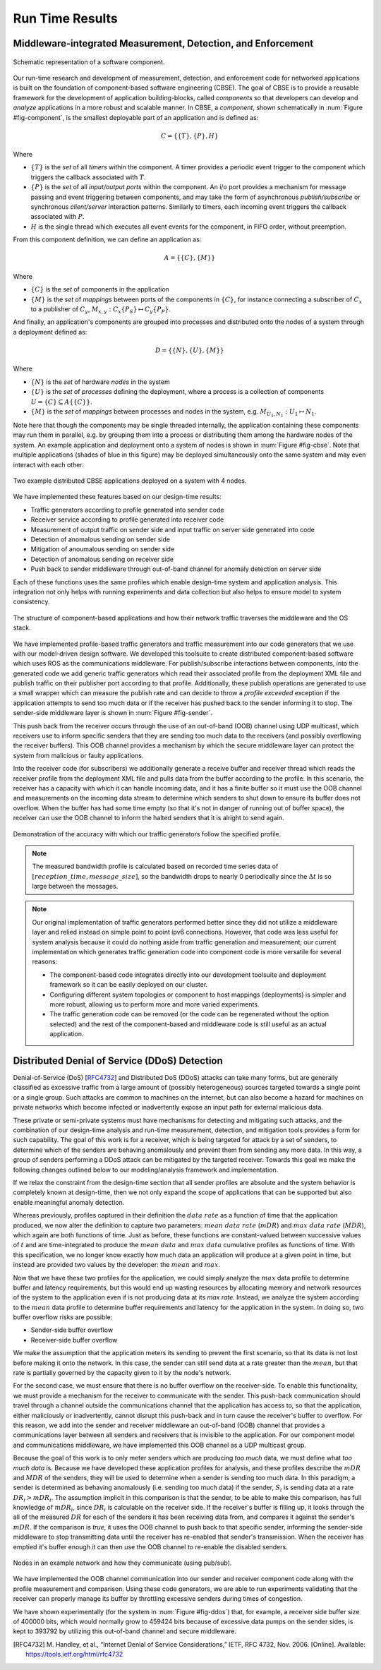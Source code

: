 .. _run_time:

Run Time Results
================

Middleware-integrated Measurement, Detection, and Enforcement
-------------------------------------------------------------

.. _fig-component:

.. figure:: images/results/ros_component.png
   :align: center
   :width: 400px

   Schematic representation of a software component.

Our run-time research and development of measurement, detection, and
enforcement code for networked applications is built on the foundation
of component-based software engineering (CBSE).  The goal of CBSE is
to provide a reusable framework for the development of application
building-blocks, called *components* so that developers can develop
and *analyze* applications in a more robust and scalable manner.  In
CBSE, a *component*, shown schematically in :num:`Figure
#fig-component`, is the smallest deployable part of an application and
is defined as:

.. math:: C = \{\{T\},\{P\},H\}

Where

* :math:`\{T\}` is the *set* of all *timers* within the component.  A
  timer provides a periodic event trigger to the component which
  triggers the callback associated with :math:`T`.
* :math:`\{P\}` is the *set* of all *input/output ports* within the
  component.  An i/o port provides a mechanism for message passing and
  event triggering between components, and may take the form of
  asynchronous *publish/subscribe* or synchronous *client/server*
  interaction patterns.  Similarly to timers, each incoming event
  triggers the callback associated with :math:`P`.
* :math:`H` is the single thread which executes all event events for
  the component, in FIFO order, without preemption.  

From this component definition, we can define an application as:

.. math:: A = \{\{C\},\{M\}\}

Where

* :math:`\{C\}` is the *set* of components in the application
* :math:`\{M\}` is the *set* of *mappings* between ports of the
  components in :math:`\{C\}`, for instance connecting a subscriber of
  :math:`C_x` to a publisher of :math:`C_y`, :math:`M_{x,y} :
  C_x\{P_S\}\mapsto C_y\{P_P\}`.

And finally, an application's components are grouped into processes
and distributed onto the nodes of a system through a deployment
defined as:

.. math:: D = \{\{N\},\{U\},\{M\}\}

Where

* :math:`\{N\}` is the *set* of hardware *nodes* in the system
* :math:`\{U\}` is the *set* of *processes* defining the deployment,
  where a process is a collection of components
  :math:`U=\{C\}\subseteq A\{\{C\}\}`.
* :math:`\{M\}` is the *set* of *mappings* between processes and nodes
  in the system, e.g. :math:`M_{U_1,N_1} : U_1\mapsto N_1`.

Note here that though the components may be single threaded
internally, the application containing these components may run them
in parallel, e.g. by grouping them into a process or distributing them
among the hardware nodes of the system.  An example application and
deployment onto a system of nodes is shown in :num:`Figure #fig-cbse`.
Note that multiple applications (shades of blue in this figure) may be
deployed simultaneously onto the same system and may even interact
with each other.

.. _fig-cbse:

.. figure:: images/results/cbse.png
   :align: center
   :width: 400px

   Two example distributed CBSE applications deployed on a system with
   4 nodes.

We have implemented these features based on our design-time results:

* Traffic generators according to profile generated into sender code
* Receiver service according to profile generated into receiver code
* Measurement of output traffic on sender side and input traffic on
  server side generated into code
* Detection of anomalous sending on sender side
* Mitigation of anoumalous sending on sender side
* Detection of anomalous sending on receiver side
* Push back to sender middleware through out-of-band channel for
  anomaly detection on server side

Each of these functions uses the same profiles which enable
design-time system and application analysis.  This integration not
only helps with running experiments and data collection but also helps
to ensure model to system consistency.
  
.. _fig-sender:

.. figure:: images/results/app_layers.png
   :align: center
   :width: 400px

   The structure of component-based applications and how their network
   traffic traverses the middleware and the OS stack.

We have implemented profile-based traffic generators and traffic
measurement into our code generators that we use with our model-driven
design software.  We developed this toolsuite to create distributed
component-based software which uses ROS as the communications
middleware.  For publish/subscribe interactions between components,
into the generated code we add generic traffic generators which read
their associated profile from the deployment XML file and publish
traffic on their publisher port according to that profile.
Additionally, these publish operations are generated to use a small
wrapper which can measure the publish rate and can decide to throw a
*profile exceeded* exception if the application attempts to send too
much data or if the receiver has pushed back to the sender informing
it to stop.  The sender-side middleware layer is shown in :num:`Figure
#fig-sender`.

This push back from the receiver occurs through the use of an
out-of-band (OOB) channel using UDP multicast, which receivers use to
inform specific senders that they are sending too much data to the
receivers (and possibly overflowing the receiver buffers).  This OOB
channel provides a mechanism by which the secure middleware layer can
protect the system from malicious or faulty applications.

Into the receiver code (for subscribers) we additionally generate a
receive buffer and receiver thread which reads the receiver profile
from the deployment XML file and pulls data from the buffer according
to the profile.  In this scenario, the receiver has a capacity with
which it can handle incoming data, and it has a finite buffer so it
must use the OOB channel and measurements on the incoming data stream
to determine which senders to shut down to ensure its buffer does not
overflow.  When the buffer has had some time empty (so that it's not
in danger of running out of buffer space), the receiver can use the
OOB channel to inform the halted senders that it is alright to send
again.  

.. figure:: images/results/traffic_generation.png
   :align: center
   :width: 400px

   Demonstration of the accuracy with which our traffic generators
   follow the specified profile.  

.. note:: The measured bandwidth profile is calculated based on
	  recorded time series data of :math:`[reception\_time,
	  message\_size]`, so the bandwidth drops to nearly 0
	  periodically since the :math:`\Delta t` is so large between
	  the messages.

.. note:: Our original implementation of traffic generators performed
	  better since they did not utilize a middleware layer and
	  relied instead on simple point to point ipv6 connections.
	  However, that code was less useful for system analysis
	  because it could do nothing aside from traffic generation
	  and measurement; our current implementation which generates
	  traffic generation code into component code is more
	  versatile for several reasons:

	  * The component-based code integrates directly into our development
	    toolsuite and deployment framework so it can be easily deployed on
	    our cluster.
	  * Configuring different system topologies or component to host
	    mappings (deployments) is simpler and more robust, allowing us to
	    perform more and more varied experiments.
	  * The traffic generation code can be removed (or the code can be
	    regenerated without the option selected) and the rest of the
	    component-based and middleware code is still useful as an actual
	    application.

Distributed Denial of Service (DDoS) Detection
----------------------------------------------

Denial-of-Service (DoS) [RFC4732_] and Distributed DoS (DDoS) attacks
can take many forms, but are generally classified as excessive traffic
from a large amount of (possibly heterogeneous) sources targeted
towards a single point or a single group.  Such attacks are common to
machines on the internet, but can also become a hazard for machines on
private networks which become infected or inadvertently expose an
input path for external malicious data.

These private or semi-private systems must have mechanisms for
detecting and mitigating such attacks, and the combination of our
design-time analysis and run-time measurement, detection, and
mitigation tools provides a form for such capability.  The goal of
this work is for a receiver, which is being targeted for attack by a
set of senders, to determine which of the senders are behaving
anomalously and prevent them from sending any more data.  In this way,
a group of senders performing a DDoS attack can be mitigated by the
targeted receiver.  Towards this goal we make the following changes
outlined below to our modeling/analysis framework and implementation.

If we relax the constraint from the design-time section that all
sender profiles are absolute and the system behavior is completely
known at design-time, then we not only expand the scope of
applications that can be supported but also enable meaningful anomaly
detection.

Whereas previously, profiles captured in their definition the
:math:`data\ rate` as a function of time that the application
produced, we now alter the definition to capture two parameters:
:math:`mean\ data\ rate` (:math:`mDR`) and :math:`max\ data\ rate`
(:math:`MDR`), which again are both functions of time.  Just as
before, these functions are constant-valued between successive values
of :math:`t` and are time-integrated to produce the :math:`mean\ data`
and :math:`max\ data` cumulative profiles as functions of time.  With
this specification, we no longer know exactly how much data an
application will produce at a given point in time, but instead are
provided two values by the developer: the :math:`mean` and
:math:`max`.

Now that we have these two profiles for the application, we could
simply analyze the :math:`max` data profile to determine buffer and
latency requirements, but this would end up wasting resources by
allocating memory and network resources of the system to the
application even if is not producing data at its *max rate*.  Instead,
we analyze the system according to the :math:`mean` data profile to
determine buffer requirements and latency for the application in the
system.  In doing so, two buffer overflow risks are possible:

* Sender-side buffer overflow
* Receiver-side buffer overflow

We make the assumption that the application meters its sending to
prevent the first scenario, so that its data is not lost before making
it onto the network.  In this case, the sender can still send data at
a rate greater than the :math:`mean`, but that rate is partially
governed by the capacity given to it by the node's network.

For the second case, we must ensure that there is no buffer overflow
on the receiver-side.  To enable this functionality, we must provide a
mechanism for the receiver to communicate with the sender.  This
push-back communication should travel through a channel outside the
communications channel that the application has access to, so that the
application, either maliciously or inadvertently, cannot disrupt this
push-back and in turn cause the receiver's buffer to overflow.  For
this reason, we add into the sender and receiver middleware an
out-of-band (OOB) channel that provides a communications layer between
all senders and receivers that is invisible to the application.  For
our component model and communications middleware, we have implemented
this OOB channel as a UDP multicast group.

Because the goal of this work is to only meter senders which are
producing *too much* data, we must define what *too much data* is.
Because we have developed these application profiles for analysis, and
these profiles describe the :math:`mDR` and :math:`MDR` of the
senders, they will be used to determine when a sender is sending too
much data.  In this paradigm, a sender is determined as behaving
anomalously (i.e. sending too much data) if the sender, :math:`S_i` is
sending data at a rate :math:`DR_i > mDR_i`.  The assumption implicit
in this comparison is that the sender, to be able to make this
comparison, has full knowledge of :math:`mDR_i`, since :math:`DR_i` is
calculable on the receiver side.  If the receiver's buffer is filling
up, it looks through the all of the measured :math:`DR` for each of
the senders it has been receiving data from, and compares it against
the sender's :math:`mDR`.  If the comparison is *true*, it uses the
OOB channel to push back to that specific sender, informing the
sender-side middleware to stop transmitting data until the receiver
has re-enabled that sender's transmission.  When the receiver has
emptied it's buffer enough it can then use the OOB channel to
re-enable the disabled senders.  

.. _fig-ddos:

.. figure:: images/results/example_setup.png
   :align: center
   :width: 400px

   Nodes in an example network and how they communicate (using
   pub/sub).

We have implemented the OOB channel communication into our sender and
receiver component code along with the profile measurement and
comparison.  Using these code generators, we are able to run
experiments validating that the receiver can properly manage its
buffer by throttling excessive senders during times of congestion. 

We have shown experimentally (for the system in :num:`Figure #fig-ddos`)
that, for example, a receiver side buffer size of 400000 bits, which
would normally grow to 459424 bits because of excessive data pumps on
the sender sides, is kept to 393792 by utilizing this out-of-band
channel and secure middleware.

.. [RFC4732]  M. Handley, et al., “Internet Denial of
	      Service Considerations,” IETF, RFC 4732, Nov.
	      2006. [Online]. Available: https://tools.ietf.org/html/rfc4732
